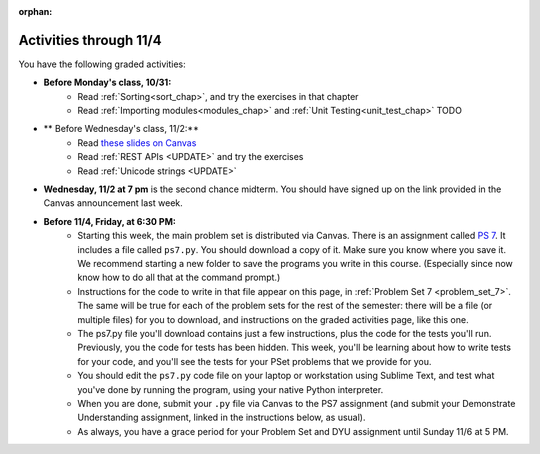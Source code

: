 :orphan:

..  Copyright (C) Paul Resnick.  Permission is granted to copy, distribute
    and/or modify this document under the terms of the GNU Free Documentation
    License, Version 1.3 or any later version published by the Free Software
    Foundation; with Invariant Sections being Forward, Prefaces, and
    Contributor List, no Front-Cover Texts, and no Back-Cover Texts.  A copy of
    the license is included in the section entitled "GNU Free Documentation
    License".

.. highlight:: python
    :linenothreshold: 500


Activities through 11/4
=======================

You have the following graded activities:

* **Before Monday's class, 10/31:**
    * Read :ref:`Sorting<sort_chap>`, and try the exercises in that chapter
    * Read :ref:`Importing modules<modules_chap>` and :ref:`Unit Testing<unit_test_chap>` TODO

    .. usageassignment

* ** Before Wednesday's class, 11/2:**
    * Read `these slides on Canvas <UPDATE LINK>`_
    * Read :ref:`REST APIs <UPDATE>` and try the exercises
    * Read :ref:`Unicode strings <UPDATE>`

* **Wednesday, 11/2 at 7 pm** is the second chance midterm. You should have signed up on the link provided in the Canvas announcement last week.

* **Before 11/4, Friday, at 6:30 PM:**
    * Starting this week, the main problem set is distributed via Canvas. There is an assignment called `PS 7 <https://umich.instructure.com/courses/48961/assignments/55801>`_. It includes a file called ``ps7.py``. You should download a copy of it. Make sure you know where you save it. We recommend starting a new folder to save the programs you write in this course. (Especially since now know how to do all that at the command prompt.)

    * Instructions for the code to write in that file appear on this page, in :ref:`Problem Set 7 <problem_set_7>`. The same will be true for each of the problem sets for the rest of the semester: there will be a file (or multiple files) for you to download, and instructions on the graded activities page, like this one.

    * The ps7.py file you'll download contains just a few instructions, plus the code for the tests you'll run. Previously, you the code for tests has been hidden. This week, you'll be learning about how to write tests for your code, and you'll see the tests for your PSet problems that we provide for you.

    * You should edit the ``ps7.py`` code file on your laptop or workstation using Sublime Text, and test what you've done by running the program, using your native Python interpreter. 

    * When you are done, submit your ``.py`` file via Canvas to the PS7 assignment (and submit your Demonstrate Understanding assignment, linked in the instructions below, as usual).

    * As always, you have a grace period for your Problem Set and DYU assignment until Sunday 11/6 at 5 PM.

.. problem_set_5:

.. question:: problem_set_7_1
    :number: 1

    Here is the first instruction for PS7

  